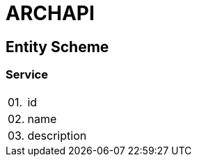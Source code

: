 = ARCHAPI

== Entity Scheme

=== Service

[cols="0,20,80"]
|===

|01.
|id
|

|02.
|name
|

|03.
|description
|

|===